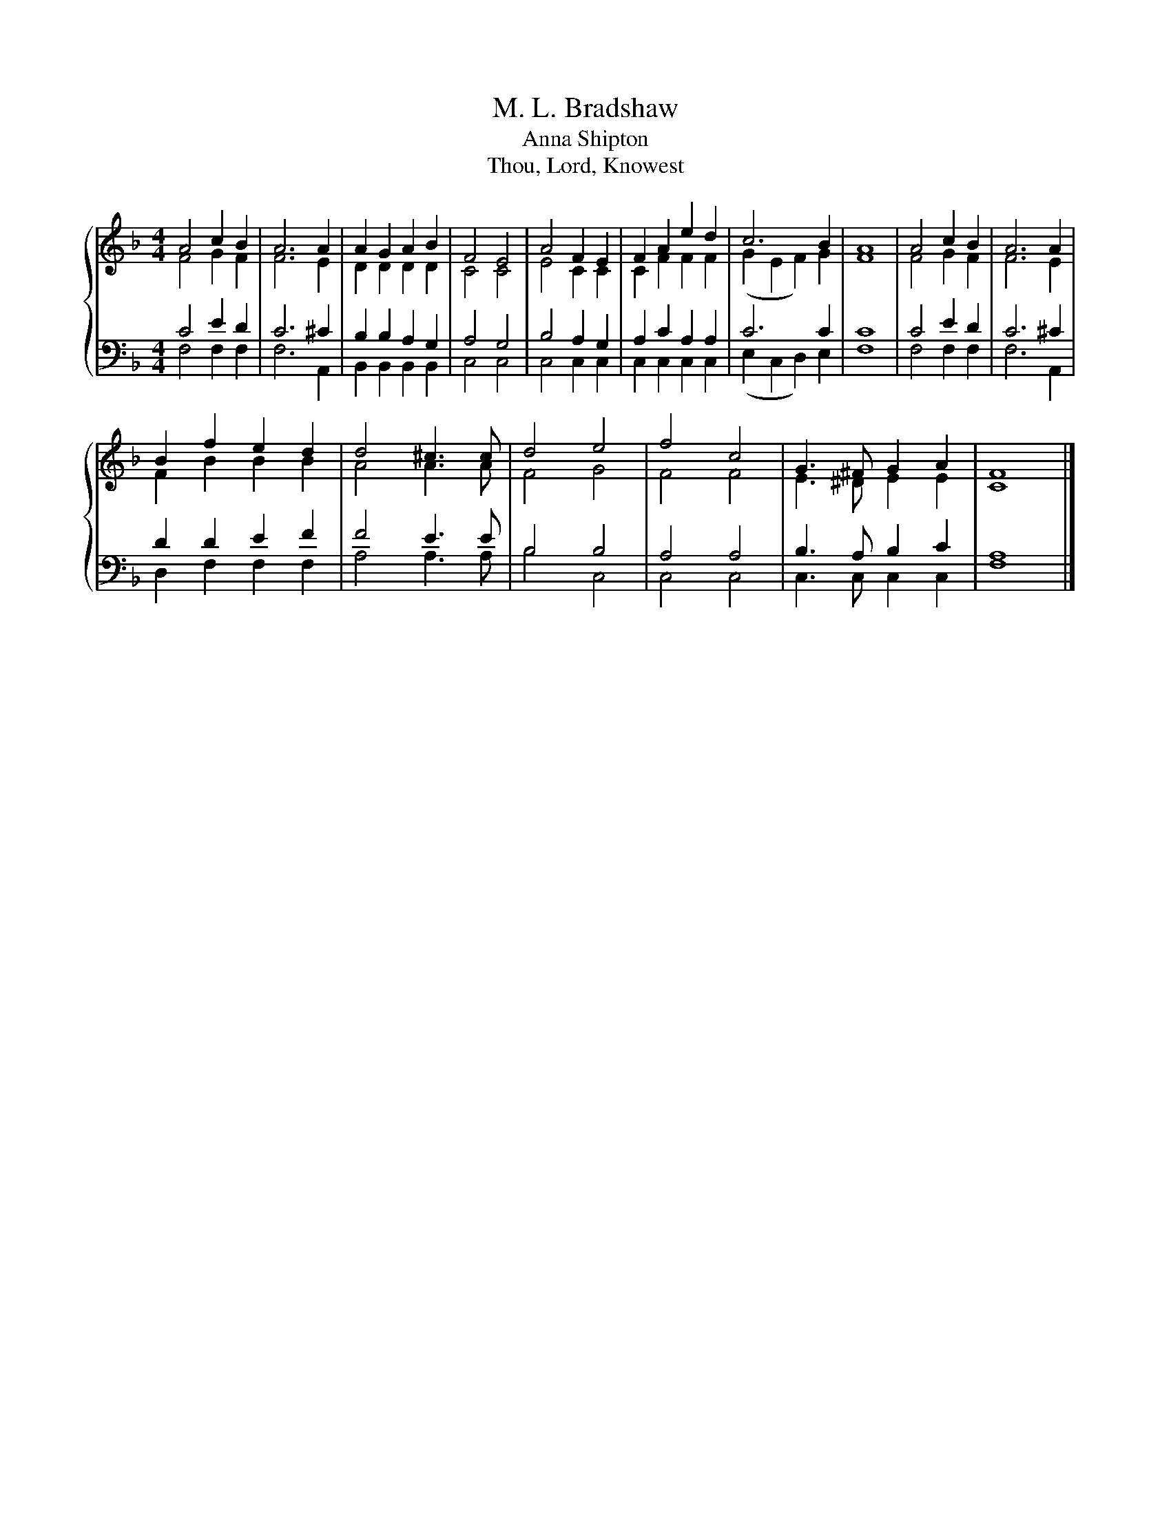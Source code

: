 X:1
T:M. L. Bradshaw
T:Anna Shipton
T:Thou, Lord, Knowest
%%score { ( 1 2 ) | ( 3 4 ) }
L:1/8
M:4/4
K:F
V:1 treble 
V:2 treble 
V:3 bass 
V:4 bass 
V:1
 A4 c2 B2 | A6 A2 | A2 G2 A2 B2 | F4 E4 | A4 F2 E2 | F2 A2 e2 d2 | c6 B2 | A8 | A4 c2 B2 | A6 A2 | %10
 B2 f2 e2 d2 | d4 ^c3 c | d4 e4 | f4 c4 | G3 ^F G2 A2 | F8 |] %16
V:2
 F4 G2 F2 | F6 E2 | D2 D2 D2 D2 | C4 C4 | E4 C2 C2 | C2 F2 F2 F2 | (G2 E2 F2) G2 | F8 | F4 G2 F2 | %9
 F6 E2 | F2 B2 B2 B2 | A4 A3 A | F4 G4 | F4 F4 | E3 ^D E2 E2 | C8 |] %16
V:3
 C4 E2 D2 | C6 ^C2 | B,2 B,2 A,2 G,2 | A,4 G,4 | B,4 A,2 G,2 | A,2 C2 A,2 A,2 | C6 C2 | C8 | %8
 C4 E2 D2 | C6 ^C2 | D2 D2 E2 F2 | F4 E3 E | B,4 B,4 | A,4 A,4 | B,3 A, B,2 C2 | A,8 |] %16
V:4
 F,4 F,2 F,2 | F,6 A,,2 | B,,2 B,,2 B,,2 B,,2 | C,4 C,4 | C,4 C,2 C,2 | C,2 C,2 C,2 C,2 | %6
 (E,2 C,2 D,2) E,2 | F,8 | F,4 F,2 F,2 | F,6 A,,2 | D,2 F,2 F,2 F,2 | A,4 A,3 A, | B,4 C,4 | %13
 C,4 C,4 | C,3 C, C,2 C,2 | F,8 |] %16

